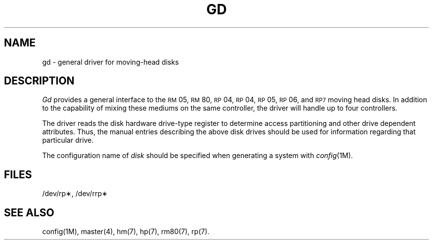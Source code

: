 .TH GD 7  "DEC only"
.SH NAME
gd \- general driver for moving-head disks
.SH DESCRIPTION
.PP
.I Gd
provides a general interface to the
.SM RM\*S05,
.SM RM\*S80,
.SM RP\*S04,
.SM RP\*S04,
.SM RP\*S05,
.SM RP\*S06,
and
.SM RP\*07
moving head disks.
In addition to the capability of mixing these mediums on the
same controller, the driver will handle up to four controllers.
.PP
The driver reads the disk hardware drive-type register to determine
access partitioning and other drive dependent attributes.
Thus, the manual entries describing the above disk drives should be
used for information regarding that particular drive.
.PP
The configuration name of
.I disk
should be specified when generating a system with
.IR config (1M).
.SH FILES
/dev/rp\(**, /dev/rrp\(**
.SH SEE ALSO
config(1M),
master(4),
hm(7),
hp(7),
rm80(7),
rp(7).
.\"	@(#)gd.7	5.2 of 5/18/82
